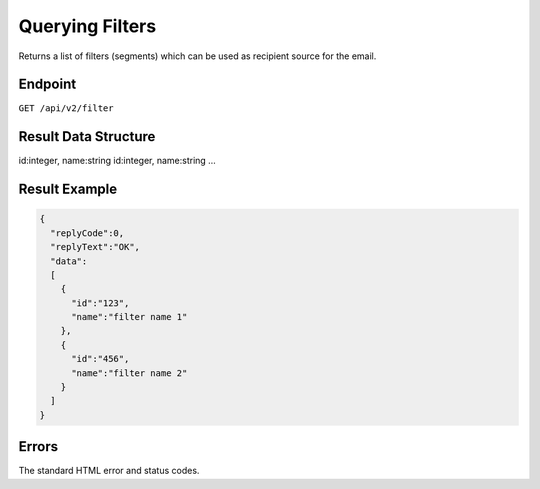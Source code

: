 Querying Filters
================

Returns a list of filters (segments) which can be used as recipient source for the email.

Endpoint
--------

``GET /api/v2/filter``

Result Data Structure
---------------------

id:integer, name:string
id:integer, name:string
…

Result Example
--------------

.. code-block:: json

   {
     "replyCode":0,
     "replyText":"OK",
     "data":
     [
       {
         "id":"123",
         "name":"filter name 1"
       },
       {
         "id":"456",
         "name":"filter name 2"
       }
     ]
   }

Errors
------

The standard HTML error and status codes.
